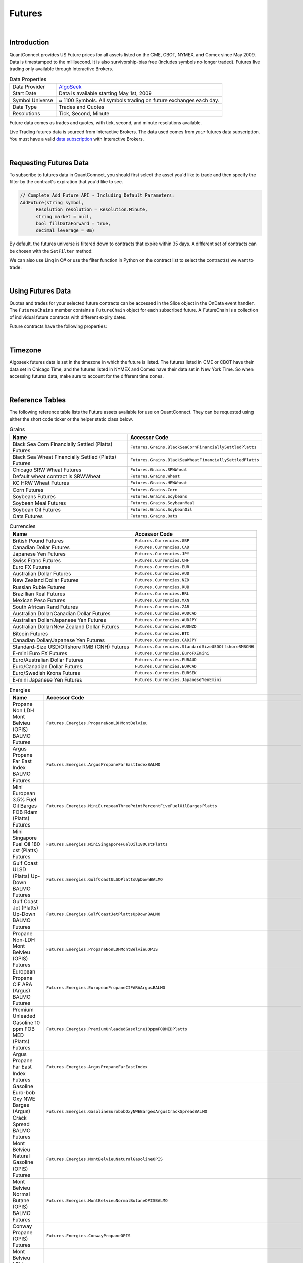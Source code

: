 .. _data-library-futures:

=======
Futures
=======

|

Introduction
============

QuantConnect provides US Future prices for all assets listed on the CME, CBOT, NYMEX, and Comex since May 2009. Data is timestamped to the millisecond. It is also survivorship-bias free (includes symbols no longer traded). Futures live trading only available through Interactive Brokers.

.. list-table:: Data Properties
   :header-rows: 0

   * - Data Provider
     - `AlgoSeek <https://www.quantconnect.com/data/provider/algoseek>`_

   * - Start Date
     - Data is available starting May 1st, 2009

   * - Symbol Universe
     - ≈ 1100 Symbols. All symbols trading on future exchanges each day.

   * - Data Type
     - Trades and Quotes

   * - Resolutions
     - 	Tick, Second, Minute

Future data comes as trades and quotes, with tick, second, and minute resolutions available.

Live Trading futures data is sourced from Interactive Brokers. The data used comes from *your* futures data subscription. You must have a valid `data subscription <https://www.interactivebrokers.com/en/software/am/am/manageaccount/marketdatasubscriptions.htm>`_ with Interactive Brokers.

|

Requesting Futures Data
=======================

To subscribe to futures data in QuantConnect, you should first select the asset you'd like to trade and then specify the filter by the contract's expiration that you'd like to see.

.. code-block::

    // Complete Add Future API - Including Default Parameters:
    AddFuture(string symbol,
          Resolution resolution = Resolution.Minute,
          string market = null,
          bool fillDataForward = true,
          decimal leverage = 0m)

By default, the futures universe is filtered down to contracts that expire within 35 days. A different set of contracts can be chosen with the ``SetFilter`` method:

.. tabs::

   .. code-tab:: c#

        var future = AddFuture(Futures.Indices.SP500EMini);
        future.SetFilter(TimeSpan.FromDays(30), TimeSpan.FromDays(180));

   .. code-tab:: py

        future = self.AddFuture(Futures.Indices.SP500EMini)
        future.SetFilter(timedelta(30), timedelta(182))

We can also use Linq in C# or use the filter function in Python on the contract list to select the contract(s) we want to trade:

.. tabs::

   .. code-tab:: c#

        // In Initialize
        var future = AddFuture(Futures.Indices.SP500EMini, Resolution.Minute);
        future.SetFilter(TimeSpan.Zero, TimeSpan.FromDays(182));
        // or filtering with Linq:
        future.SetFilter(universe => universe.Expiration(TimeSpan.Zero, TimeSpan.FromDays(182)));

   .. code-tab:: py

        # In Initialize
        future = self.AddFuture(Futures.Indices.SP500EMini, Resolution.Minute)
        future.SetFilter(timedelta(0), timedelta(182))
        # or with a Lambda Function:
        future.SetFilter(lambda universe: universe.Expiration(timedelta(0), timedelta(182)))

|

Using Futures Data
==================

Quotes and trades for your selected future contracts can be accessed in the Slice object in the OnData event handler. The ``FuturesChains`` member contains a ``FutureChain`` object for each subscribed future. A FutureChain is a collection of individual future contracts with different expiry dates.

.. tabs::

   .. code-tab:: c#

        // Save accessor symbol in Initialize() function.
        futureSymbol = future.Symbol;

        // In OnData(Slice slice)
        FuturesChain chain;
        // Explore the future contract chain
        if (slice.FuturesChains.TryGetValue(futureSymbol, out chain))
        {
            var underlying = chain.Underlying;
            var contracts = chain.Contracts.Value;
            foreach (var contract in contracts)
            {
                //
            }
        }

   .. code-tab:: py

        # Explore the future contract chain
        def OnData(self, slice):
            for chain in slice.FutureChains.Values:
                contracts = chain.Contracts
                for contract in contracts.Values:
                    pass

Future contracts have the following properties:

.. tabs::

   .. code-tab:: c#

        public class FuturesContract
        {
            Symbol Symbol;
            Symbol UnderlyingSymbol;
            DateTime Expiry;
            DateTime Time;
            decimal OpenInterest;
            decimal LastPrice;
            long Volume;
            decimal BidPrice;
            long BidSize;
            decimal AskPrice;
            long AskSize;
        }

   .. code-tab:: py

        class FuturesContract:
            self.Symbol # (Symbol) Symbol for contract needed to trade.
            self.UnderlyingSymbol # (Symbol) Underlying futures asset.
            self.Expiry # (datetime) When the future expires
            self.OpenInterest # (decimal) Number of open interest.
            self.LastPrice # (decimal) Last sale price.
            self.Volume # (long) reported volume.
            self.BidPrice # (decimal) bid quote price.
            self.BidSize # (long) bid quote size.
            self.AskPrice # (decimal) ask quote price.
            self.AskSize # (long) ask quote size.

|

Timezone
========

Algoseek futures data is set in the timezone in which the future is listed. The futures listed in CME or CBOT have their data set in Chicago Time, and the futures listed in NYMEX and Comex have their data set in New York Time. So when accessing futures data, make sure to account for the different time zones.

|

.. _data-library-futures-reference-table:

Reference Tables
================

The following reference table lists the Future assets available for use on QuantConnect. They can be requested using either the short code ticker or the helper static class below.

.. list-table:: Grains
   :header-rows: 1

   * - Name
     - Accessor Code

   * - Black Sea Corn Financially Settled (Platts) Futures
     - ``Futures.Grains.BlackSeaCornFinanciallySettledPlatts``

   * - Black Sea Wheat Financially Settled (Platts) Futures
     - ``Futures.Grains.BlackSeaWheatFinanciallySettledPlatts``

   * - Chicago SRW Wheat Futures
     - ``Futures.Grains.SRWWheat``

   * - Default wheat contract is SRWWheat
     - ``Futures.Grains.Wheat``

   * - KC HRW Wheat Futures
     - ``Futures.Grains.HRWWheat``

   * - Corn Futures
     - ``Futures.Grains.Corn``

   * - Soybeans Futures
     - ``Futures.Grains.Soybeans``

   * - Soybean Meal Futures
     - ``Futures.Grains.SoybeanMeal``

   * - Soybean Oil Futures
     - ``Futures.Grains.SoybeanOil``

   * - Oats Futures
     - ``Futures.Grains.Oats``

.. list-table:: Currencies
   :header-rows: 1

   * - Name
     - Accessor Code

   * - British Pound Futures
     - ``Futures.Currencies.GBP``

   * - Canadian Dollar Futures
     - ``Futures.Currencies.CAD``

   * - Japanese Yen Futures
     - ``Futures.Currencies.JPY``

   * - Swiss Franc Futures
     - ``Futures.Currencies.CHF``

   * - Euro FX Futures
     - ``Futures.Currencies.EUR``

   * - Australian Dollar Futures
     - ``Futures.Currencies.AUD``

   * - New Zealand Dollar Futures
     - ``Futures.Currencies.NZD``

   * - Russian Ruble Futures
     - ``Futures.Currencies.RUB``

   * - Brazillian Real Futures
     - ``Futures.Currencies.BRL``

   * - Mexican Peso Futures
     - ``Futures.Currencies.MXN``

   * - South African Rand Futures
     - ``Futures.Currencies.ZAR``

   * - Australian Dollar/Canadian Dollar Futures
     - ``Futures.Currencies.AUDCAD``

   * - Australian Dollar/Japanese Yen Futures
     - ``Futures.Currencies.AUDJPY``

   * - Australian Dollar/New Zealand Dollar Futures
     - ``Futures.Currencies.AUDNZD``

   * - Bitcoin Futures
     - ``Futures.Currencies.BTC``

   * - Canadian Dollar/Japanese Yen Futures
     - ``Futures.Currencies.CADJPY``

   * - Standard-Size USD/Offshore RMB (CNH) Futures
     - ``Futures.Currencies.StandardSizeUSDOffshoreRMBCNH``

   * - E-mini Euro FX Futures
     - ``Futures.Currencies.EuroFXEmini``

   * - Euro/Australian Dollar Futures
     - ``Futures.Currencies.EURAUD``

   * - Euro/Canadian Dollar Futures
     - ``Futures.Currencies.EURCAD``

   * - Euro/Swedish Krona Futures
     - ``Futures.Currencies.EURSEK``

   * - E-mini Japanese Yen Futures
     - ``Futures.Currencies.JapaneseYenEmini``

.. list-table:: Energies
   :header-rows: 1

   * - Name
     - Accessor Code

   * - Propane Non LDH Mont Belvieu (OPIS) BALMO Futures
     - ``Futures.Energies.PropaneNonLDHMontBelvieu``

   * - Argus Propane Far East Index BALMO Futures
     - ``Futures.Energies.ArgusPropaneFarEastIndexBALMO``

   * - Mini European 3.5% Fuel Oil Barges FOB Rdam (Platts) Futures
     - ``Futures.Energies.MiniEuropeanThreePointPercentFiveFuelOilBargesPlatts``

   * - Mini Singapore Fuel Oil 180 cst (Platts) Futures
     - ``Futures.Energies.MiniSingaporeFuelOil180CstPlatts``

   * - Gulf Coast ULSD (Platts) Up-Down BALMO Futures
     - ``Futures.Energies.GulfCoastULSDPlattsUpDownBALMO``

   * - Gulf Coast Jet (Platts) Up-Down BALMO Futures
     - ``Futures.Energies.GulfCoastJetPlattsUpDownBALMO``

   * - Propane Non-LDH Mont Belvieu (OPIS) Futures
     - ``Futures.Energies.PropaneNonLDHMontBelvieuOPIS``

   * - European Propane CIF ARA (Argus) BALMO Futures
     - ``Futures.Energies.EuropeanPropaneCIFARAArgusBALMO``

   * - Premium Unleaded Gasoline 10 ppm FOB MED (Platts) Futures
     - ``Futures.Energies.PremiumUnleadedGasoline10ppmFOBMEDPlatts``

   * - Argus Propane Far East Index Futures
     - ``Futures.Energies.ArgusPropaneFarEastIndex``

   * - Gasoline Euro-bob Oxy NWE Barges (Argus) Crack Spread BALMO Futures
     - ``Futures.Energies.GasolineEurobobOxyNWEBargesArgusCrackSpreadBALMO``

   * - Mont Belvieu Natural Gasoline (OPIS) Futures
     - ``Futures.Energies.MontBelvieuNaturalGasolineOPIS``

   * - Mont Belvieu Normal Butane (OPIS) BALMO Futures
     - ``Futures.Energies.MontBelvieuNormalButaneOPISBALMO``

   * - Conway Propane (OPIS) Futures
     - ``Futures.Energies.ConwayPropaneOPIS``

   * - Mont Belvieu LDH Propane (OPIS) BALMO Futures
     - ``Futures.Energies.MontBelvieuLDHPropaneOPISBALMO``

   * - Argus Propane Far East Index vs. European Propane CIF ARA (Argus) Futures
     - ``Futures.Energies.ArgusPropaneFarEastIndexVsEuropeanPropaneCIFARAArgus``

   * - Argus Propane (Saudi Aramco) Futures
     - ``Futures.Energies.ArgusPropaneSaudiAramco``

   * - Group Three ULSD (Platts) vs. NY Harbor ULSD Futures
     - ``Futures.Energies.GroupThreeULSDPlattsVsNYHarborULSD``

   * - Group Three Sub-octane Gasoliine (Platts) vs. RBOB Futures
     - ``Futures.Energies.GroupThreeSuboctaneGasolinePlattsVsRBOB``

   * - Singapore Fuel Oil 180 cst (Platts) BALMO Futures
     - ``Futures.Energies.SingaporeFuelOil180cstPlattsBALMO``

   * - Singapore Fuel Oil 380 cst (Platts) BALMO Futures
     - ``Futures.Energies.SingaporeFuelOil380cstPlattsBALMO``

   * - Mont Belvieu Ethane (OPIS) Futures
     - ``Futures.Energies.MontBelvieuEthaneOPIS``

   * - Mont Belvieu Normal Butane (OPIS) Futures
     - ``Futures.Energies.MontBelvieuNormalButaneOPIS``

   * - Brent Crude Oil vs. Dubai Crude Oil (Platts) Futures
     - ``Futures.Energies.BrentCrudeOilVsDubaiCrudeOilPlatts``

   * - Argus LLS vs. WTI (Argus) Trade Month Futures
     - ``Futures.Energies.ArgusLLSvsWTIArgusTradeMonth``

   * - Singapore Gasoil (Platts) vs. Low Sulphur Gasoil Futures
     - ``Futures.Energies.SingaporeGasoilPlattsVsLowSulphurGasoilFutures``

   * - Los Angeles CARBOB Gasoline (OPIS) vs. RBOB Gasoline Futures
     - ``Futures.Energies.LosAngelesCARBOBGasolineOPISvsRBOBGasoline``

   * - Los Angeles Jet (OPIS) vs. NY Harbor ULSD Futures
     - ``Futures.Energies.LosAngelesJetOPISvsNYHarborULSD``

   * - Los Angeles CARB Diesel (OPIS) vs. NY Harbor ULSD Futures
     - ``Futures.Energies.LosAngelesCARBDieselOPISvsNYHarborULSD``

   * - European Naphtha (Platts) BALMO Futures
     - ``Futures.Energies.EuropeanNaphthaPlattsBALMO``

   * - European Propane CIF ARA (Argus) Futures
     - ``Futures.Energies.EuropeanPropaneCIFARAArgus``

   * - Mont Belvieu Natural Gasoline (OPIS) BALMO Futures
     - ``Futures.Energies.MontBelvieuNaturalGasolineOPISBALMO``

   * - RBOB Gasoline Crack Spread Futures
     - ``Futures.Energies.RBOBGasolineCrackSpread``

   * - Gulf Coast HSFO (Platts) BALMO Futures
     - ``Futures.Energies.GulfCoastHSFOPlattsBALMO``

   * - Mars (Argus) vs. WTI Trade Month Futures
     - ``Futures.Energies.MarsArgusVsWTITradeMonth``

   * - Mars (Argus) vs. WTI Financial Futures
     - ``Futures.Energies.MarsArgusVsWTIFinancial``

   * - Ethanol T2 FOB Rdam Including Duty (Platts) Futures
     - ``Futures.Energies.EthanolT2FOBRdamIncludingDutyPlatts``

   * - Mont Belvieu LDH Propane (OPIS) Futures
     - ``Futures.Energies.MontBelvieuLDHPropaneOPIS``

   * - Gasoline Euro-bob Oxy NWE Barges (Argus) Futures
     - ``Futures.Energies.GasolineEurobobOxyNWEBargesArgus``

   * - WTI-Brent Financial Futures
     - ``Futures.Energies.WTIBrentFinancial``

   * - 3.5% Fuel Oil Barges FOB Rdam (Platts) Crack Spread (1000mt) Futures
     - ``Futures.Energies.ThreePointFivePercentFuelOilBargesFOBRdamPlattsCrackSpread1000mt``

   * - Gasoline Euro-bob Oxy NWE Barges (Argus) BALMO Futures
     - ``Futures.Energies.GasolineEurobobOxyNWEBargesArgusBALMO``

   * - Brent Last Day Financial Futures
     - ``Futures.Energies.BrentLastDayFinancial``

   * - Crude Oil WTI Futures
     - ``Futures.Energies.CrudeOilWTI``

   * - Gulf Coast CBOB Gasoline A2 (Platts) vs. RBOB Gasoline Futures
     - ``Futures.Energies.GulfCoastCBOBGasolineA2PlattsVsRBOBGasoline``

   * - Clearbrook Bakken Sweet Crude Oil Monthly Index (Net Energy) Futures
     - ``Futures.Energies.ClearbrookBakkenSweetCrudeOilMonthlyIndexNetEnergy``

   * - WTI Financial Futures
     - ``Futures.Energies.WTIFinancial``

   * - Chicago Ethaanol (Platts) Futures
     - ``Futures.Energies.ChicagoEthanolPlatts``

   * - Singapore Mogas 92 Unleaded (Platts) Brent Crack Spread Futures
     - ``Futures.Energies.SingaporeMogas92UnleadedPlattsBrentCrackSpread``

   * - Dubai Crude Oil (Platts) Financial Futures
     - ``Futures.Energies.DubaiCrudeOilPlattsFinancial``

   * - Japan C&amp;F Naphtha (Platts) BALMO Futures
     - ``Futures.Energies.JapanCnFNaphthaPlattsBALMO``

   * - Ethanol Futures
     - ``Futures.Energies.Ethanol``

   * - European Naphtha (Platts) Crack Spread Futures
     - ``Futures.Energies.EuropeanNaphthaPlattsCrackSpread``

   * - European Propane CIF ARA (Argus) vs. Naphtha Cargoes CIF NWE (Platts) Futures
     - ``Futures.Energies.EuropeanPropaneCIFARAArgusVsNaphthaCargoesCIFNWEPlatts``

   * - Singapore Fuel Oil 380 cst (Platts) vs. European 3.5% Fuel Oil Barges FOB Rdam (Platts) Futures
     - ``Futures.Energies.SingaporeFuelOil380cstPlattsVsEuropeanThreePointFivePercentFuelOilBargesFOBRdamPlatts``

   * - East-West Gasoline Spread (Platts-Argus) Futures
     - ``Futures.Energies.EastWestGasolineSpreadPlattsArgus``

   * - East-West Naphtha: Japan C&amp;F vs. Cargoes CIF NWE Spread (Platts) Futures
     - ``Futures.Energies.EastWestNaphthaJapanCFvsCargoesCIFNWESpreadPlatts``

   * - RBOB Gasoline vs. Euro-bob Oxy NWE Barges (Argus) (350,000 gallons) Futures
     - ``Futures.Energies.RBOBGasolineVsEurobobOxyNWEBargesArgusThreeHundredFiftyThousandGallons``

   * - 3.5% Fuel Oil Barges FOB Rdam (Platts) Crack Spread Futures
     - ``Futures.Energies.ThreePointFivePercentFuelOilBargesFOBRdamPlattsCrackSpread``

   * - Freight Route TC14 (Baltic) Futures
     - ``Futures.Energies.FreightRouteTC14Baltic``

   * - 1% Fuel Oil Cargoes FOB NWE (Platts) vs. 3.5% Fuel Oil Barges FOB Rdam (Platts) Futures
     - ``Futures.Energies.OnePercentFuelOilCargoesFOBNWEPlattsVsThreePointFivePercentFuelOilBargesFOBRdamPlatts``

   * - Gulf Coast HSFO (Platts) vs. European 3.5% Fuel Oil Barges FOB Rdam (Platts) Futures
     - ``Futures.Energies.GulfCoastHSFOPlattsVsEuropeanThreePointFivePercentFuelOilBargesFOBRdamPlatts``

   * - WTI Houston Crude Oil Futures
     - ``Futures.Energies.WTIHoustonCrudeOil``

   * - Natural Gas (Henry Hub) Last-day Financial Futures
     - ``Futures.Energies.NaturalGasHenryHubLastDayFinancial``

   * - Heating Oil Futures
     - ``Futures.Energies.HeatingOil``

   * - Natural Gas (Henry Hub) Penultimate Financial Futures
     - ``Futures.Energies.NaturalGasHenryHubPenultimateFinancial``

   * - WTI Houston (Argus) vs. WTI Trade Month Futures
     - ``Futures.Energies.WTIHoustonArgusVsWTITradeMonth``

   * - Gasoline RBOB Futures
     - ``Futures.Energies.Gasoline``

   * - Natural Gas Futures
     - ``Futures.Energies.NaturalGas``

.. list-table:: Financials
   :header-rows: 1

   * - Name
     - Accessor Code

   * - 30Y U.S. Treasury Bond Futures
     - ``Futures.Financials.Y30TreasuryBond``

   * - 10Y U.S. Treasury Note Futures
     - ``Futures.Financials.Y10TreasuryNote``

   * - 5Y U.S. Treasury Note Futures
     - ``Futures.Financials.Y5TreasuryNote``

   * - 2Y U.S. Treasury Note Futures
     - ``Futures.Financials.Y2TreasuryNote``

   * - EuroDollar Futures
     - ``Futures.Financials.EuroDollar``

   * - 5-Year USD MAC Swap Futures
     - ``Futures.Financials.FiveYearUSDMACSwap``

   * - Ultra U.S. Treasury Bond Futures
     - ``Futures.Financials.UltraUSTreasuryBond``

   * - Ultra 10-Year U.S. Treasury Note Futures
     - ``Futures.Financials.UltraTenYearUSTreasuryNote``

.. list-table:: Indices
   :header-rows: 1

   * - Name
     - Accessor Code

   * - E-mini S&amp;P 500 Futures
     - ``Futures.Indices.SP500EMini``

   * - E-mini NASDAQ 100 Futures
     - ``Futures.Indices.NASDAQ100EMini``

   * - E-mini Dow Indu 30 Futures
     - ``Futures.Indices.Dow30EMini``

   * - CBOE Volatility Index Futures
     - ``Futures.Indices.VIX``

   * - E-mini Russell 2000 Futures
     - ``Futures.Indices.Russell2000EMini``

   * - Nikkei-225 Dollar Futures
     - ``Futures.Indices.Nikkei225Dollar``

   * - Bloomberg Commodity Index Futures
     - ``Futures.Indices.BloombergCommodityIndex``

   * - E-mini Nasdaq-100 Biotechnology Index Futures
     - ``Futures.Indices.NASDAQ100BiotechnologyEMini``

   * - E-mini FTSE Emerging Index Futures
     - ``Futures.Indices.FTSEEmergingEmini``

   * - E-mini S&amp;P MidCap 400 Futures
     - ``Futures.Indices.SP400MidCapEmini``

   * - S&amp;P-GSCI Commodity Index Futures
     - ``Futures.Indices.SPGSCICommodity``

   * - USD-Denominated Ibovespa Index Futures
     - ``Futures.Indices.USDDenominatedIbovespa``

.. list-table:: Forestry
   :header-rows: 1

   * - Name
     - Accessor Code

   * - Random Length Lumber Futures
     - ``Futures.Forestry.RandomLengthLumber``

.. list-table:: Meats
   :header-rows: 1

   * - Name
     - Accessor Code

   * - Live Cattle Futures
     - ``Futures.Meats.LiveCattle``

   * - Feeder Cattle Futures
     - ``Futures.Meats.FeederCattle``

   * - Lean Hogs Futures
     - ``Futures.Meats.LeanHogs``

.. list-table:: Metals
   :header-rows: 1

   * - Name
     - Accessor Code

   * - Gold Futures
     - ``Futures.Metals.Gold``

   * - Silver Futures
     - ``Futures.Metals.Silver``

   * - Platinum Futures
     - ``Futures.Metals.Platinum``

   * - Palladium Futures
     - ``Futures.Metals.Palladium``

   * - Aluminum MW U.S. Transaction Premium Platts (25MT) Futures
     - ``Futures.Metals.AluminumMWUSTransactionPremiumPlatts25MT``

   * - Aluminium European Premium Duty-Paid (Metal Bulletin) Futures
     - ``Futures.Metals.AluminiumEuropeanPremiumDutyPaidMetalBulletin``

   * - Copper Futures
     - ``Futures.Metals.Copper``

   * - U.S. Midwest Domestic Hot-Rolled Coil Steel (CRU) Index Futures
     - ``Futures.Metals.USMidwestDomesticHotRolledCoilSteelCRUIndex``

.. list-table:: Softs
   :header-rows: 1

   * - Name
     - Accessor Code

   * - Sugar #11 Futures CME
     - ``Futures.Softs.Sugar11CME``

   * - Cocoa Futures
     - ``Futures.Softs.Cocoa``

.. list-table:: Dairy
   :header-rows: 1

   * - Name
     - Accessor Code

   * - Cash-settled Butter Futures
     - ``Futures.Dairy.CashSettledButter``

   * - Cash-settled Cheese Futures
     - ``Futures.Dairy.CashSettledCheese``

   * - Class III Milk Futures
     - ``Futures.Dairy.ClassIIIMilk``

   * - Dry Whey Futures
     - ``Futures.Dairy.DryWhey``

   * - Class IV Milk Futures
     - ``Futures.Dairy.ClassIVMilk``

   * - Non-fat Dry Milk Futures
     - ``Futures.Dairy.NonfatDryMilk``

|

About the Provider
==================

.. figure:: https://cdn.quantconnect.com/web/i/providers/algoseek.png

`AlgoSeek <https://www.algoseek.com/>`_ is a leading provider of historical intraday US market data to banks, hedge funds, academia, and individuals worldwide. Their high quality and affordable datasets are used for research and trading around the world.

AlgoSeek has been collecting US Equities and ETF data on all listed USA equities and ETFs since January 2007. Their data is ready for institutional researchers for backtesting and quant research. Data is timestamped to the millisecond.